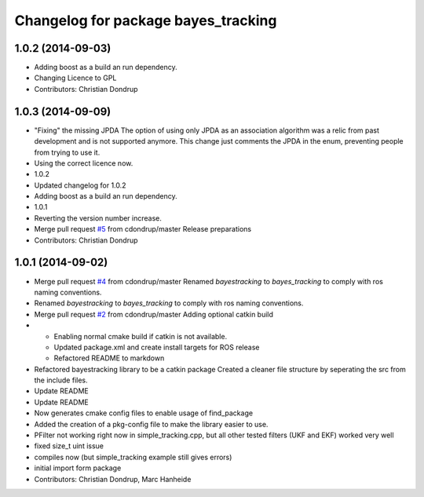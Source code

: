 ^^^^^^^^^^^^^^^^^^^^^^^^^^^^^^^^^^^^
Changelog for package bayes_tracking
^^^^^^^^^^^^^^^^^^^^^^^^^^^^^^^^^^^^

1.0.2 (2014-09-03)
------------------
* Adding boost as a build an run dependency.
* Changing Licence to GPL
* Contributors: Christian Dondrup

1.0.3 (2014-09-09)
------------------
* "Fixing" the missing JPDA
  The option of using only JPDA as an association algorithm was a relic from past development and is not supported anymore.
  This change just comments the JPDA in the enum, preventing people from trying to use it.
* Using the correct licence now.
* 1.0.2
* Updated changelog for 1.0.2
* Adding boost as a build an run dependency.
* 1.0.1
* Reverting the version number increase.
* Merge pull request `#5 <https://github.com/LCAS/bayestracking/issues/5>`_ from cdondrup/master
  Release preparations
* Contributors: Christian Dondrup

1.0.1 (2014-09-02)
------------------
* Merge pull request `#4 <https://github.com/cdondrup/bayestracking/issues/4>`_ from cdondrup/master
  Renamed `bayestracking` to `bayes_tracking` to comply with ros naming conventions.
* Renamed `bayestracking` to `bayes_tracking` to comply with ros naming conventions.
* Merge pull request `#2 <https://github.com/cdondrup/bayestracking/issues/2>`_ from cdondrup/master
  Adding optional catkin build
* * Enabling normal cmake build if catkin is not available.
  * Updated package.xml and create install targets for ROS release
  * Refactored README to markdown
* Refactored bayestracking library to be a catkin package
  Created a cleaner file structure by seperating the src from the include files.
* Update README
* Update README
* Now generates cmake config files to enable usage of find_package
* Added the creation of a pkg-config file to make the library easier to use.
* PFilter not working right now in simple_tracking.cpp, but all other tested filters (UKF and EKF) worked very well
* fixed size_t uint issue
* compiles now (but simple_tracking example still gives errors)
* initial import form package
* Contributors: Christian Dondrup, Marc Hanheide
